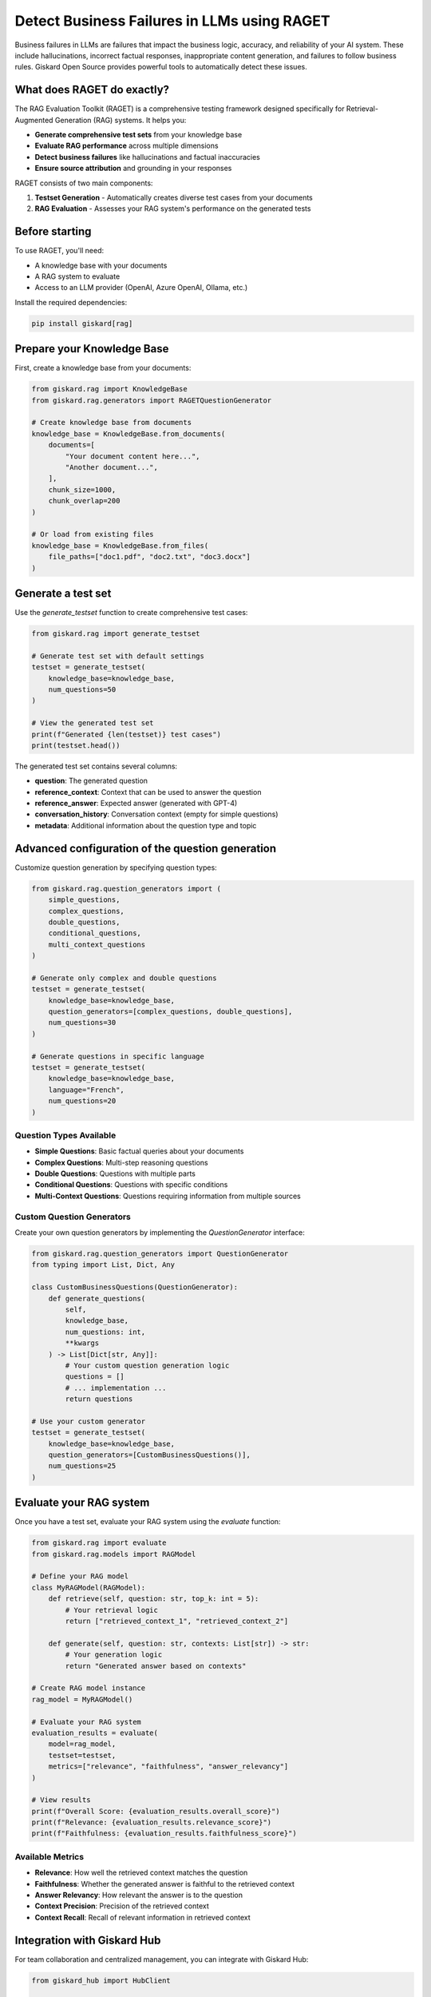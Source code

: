=============================================================
Detect Business Failures in LLMs using RAGET
=============================================================

Business failures in LLMs are failures that impact the business logic, accuracy, and reliability of your AI system. These include hallucinations, incorrect factual responses, inappropriate content generation, and failures to follow business rules. Giskard Open Source provides powerful tools to automatically detect these issues.

What does RAGET do exactly?
---------------------------

The RAG Evaluation Toolkit (RAGET) is a comprehensive testing framework designed specifically for Retrieval-Augmented Generation (RAG) systems. It helps you:

* **Generate comprehensive test sets** from your knowledge base
* **Evaluate RAG performance** across multiple dimensions
* **Detect business failures** like hallucinations and factual inaccuracies
* **Ensure source attribution** and grounding in your responses

RAGET consists of two main components:

1. **Testset Generation** - Automatically creates diverse test cases from your documents
2. **RAG Evaluation** - Assesses your RAG system's performance on the generated tests

Before starting
--------------

To use RAGET, you'll need:

* A knowledge base with your documents
* A RAG system to evaluate
* Access to an LLM provider (OpenAI, Azure OpenAI, Ollama, etc.)

Install the required dependencies:

.. code-block:: bash

   pip install giskard[rag]

Prepare your Knowledge Base
---------------------------

First, create a knowledge base from your documents:

.. code-block:: python

   from giskard.rag import KnowledgeBase
   from giskard.rag.generators import RAGETQuestionGenerator

   # Create knowledge base from documents
   knowledge_base = KnowledgeBase.from_documents(
       documents=[
           "Your document content here...",
           "Another document...",
       ],
       chunk_size=1000,
       chunk_overlap=200
   )

   # Or load from existing files
   knowledge_base = KnowledgeBase.from_files(
       file_paths=["doc1.pdf", "doc2.txt", "doc3.docx"]
   )

Generate a test set
-------------------

Use the `generate_testset` function to create comprehensive test cases:

.. code-block:: python

   from giskard.rag import generate_testset

   # Generate test set with default settings
   testset = generate_testset(
       knowledge_base=knowledge_base,
       num_questions=50
   )

   # View the generated test set
   print(f"Generated {len(testset)} test cases")
   print(testset.head())

The generated test set contains several columns:

* **question**: The generated question
* **reference_context**: Context that can be used to answer the question
* **reference_answer**: Expected answer (generated with GPT-4)
* **conversation_history**: Conversation context (empty for simple questions)
* **metadata**: Additional information about the question type and topic

Advanced configuration of the question generation
-----------------------------------------------

Customize question generation by specifying question types:

.. code-block:: python

   from giskard.rag.question_generators import (
       simple_questions,
       complex_questions,
       double_questions,
       conditional_questions,
       multi_context_questions
   )

   # Generate only complex and double questions
   testset = generate_testset(
       knowledge_base=knowledge_base,
       question_generators=[complex_questions, double_questions],
       num_questions=30
   )

   # Generate questions in specific language
   testset = generate_testset(
       knowledge_base=knowledge_base,
       language="French",
       num_questions=20
   )

Question Types Available
~~~~~~~~~~~~~~~~~~~~~~~~

* **Simple Questions**: Basic factual queries about your documents
* **Complex Questions**: Multi-step reasoning questions
* **Double Questions**: Questions with multiple parts
* **Conditional Questions**: Questions with specific conditions
* **Multi-Context Questions**: Questions requiring information from multiple sources

Custom Question Generators
~~~~~~~~~~~~~~~~~~~~~~~~~~

Create your own question generators by implementing the `QuestionGenerator` interface:

.. code-block:: python

   from giskard.rag.question_generators import QuestionGenerator
   from typing import List, Dict, Any

   class CustomBusinessQuestions(QuestionGenerator):
       def generate_questions(
           self,
           knowledge_base,
           num_questions: int,
           **kwargs
       ) -> List[Dict[str, Any]]:
           # Your custom question generation logic
           questions = []
           # ... implementation ...
           return questions

   # Use your custom generator
   testset = generate_testset(
       knowledge_base=knowledge_base,
       question_generators=[CustomBusinessQuestions()],
       num_questions=25
   )

Evaluate your RAG system
------------------------

Once you have a test set, evaluate your RAG system using the `evaluate` function:

.. code-block:: python

   from giskard.rag import evaluate
   from giskard.rag.models import RAGModel

   # Define your RAG model
   class MyRAGModel(RAGModel):
       def retrieve(self, question: str, top_k: int = 5):
           # Your retrieval logic
           return ["retrieved_context_1", "retrieved_context_2"]

       def generate(self, question: str, contexts: List[str]) -> str:
           # Your generation logic
           return "Generated answer based on contexts"

   # Create RAG model instance
   rag_model = MyRAGModel()

   # Evaluate your RAG system
   evaluation_results = evaluate(
       model=rag_model,
       testset=testset,
       metrics=["relevance", "faithfulness", "answer_relevancy"]
   )

   # View results
   print(f"Overall Score: {evaluation_results.overall_score}")
   print(f"Relevance: {evaluation_results.relevance_score}")
   print(f"Faithfulness: {evaluation_results.faithfulness_score}")

Available Metrics
~~~~~~~~~~~~~~~~

* **Relevance**: How well the retrieved context matches the question
* **Faithfulness**: Whether the generated answer is faithful to the retrieved context
* **Answer Relevancy**: How relevant the answer is to the question
* **Context Precision**: Precision of the retrieved context
* **Context Recall**: Recall of relevant information in retrieved context

Integration with Giskard Hub
----------------------------

For team collaboration and centralized management, you can integrate with Giskard Hub:

.. code-block:: python

   from giskard_hub import HubClient

   # Connect to Giskard Hub
   client = HubClient(
       url="https://your-hub-instance.com",
       api_key="your-api-key"
   )

   # Upload your test set
   dataset = client.datasets.create(
       name="Business Validation Test Set",
       data=testset,
       project_id="your-project-id"
   )

   # Run evaluation on the hub
   evaluation = client.evaluate(
       dataset=dataset,
       model="your-rag-model",
       name="Business Validation Run"
   )

Business Failure Detection Examples
----------------------------------

Detect common business failures in your RAG system:

.. code-block:: python

   # Test for hallucinations
   def test_no_hallucination(model, testset):
       """Test that the model doesn't generate information not in the context."""
       results = []
       for _, row in testset.iterrows():
           answer = model.generate(row['question'], [row['reference_context']])
           # Check if answer contains information not in context
           # Implementation depends on your specific requirements
           results.append(not contains_hallucination(answer, row['reference_context']))

       return sum(results) / len(results)

   # Test for factual accuracy
   def test_factual_accuracy(model, testset):
       """Test that the model provides factually correct answers."""
       results = []
       for _, row in testset.iterrows():
           answer = model.generate(row['question'], [row['reference_context']])
           # Compare with reference answer
           accuracy = calculate_similarity(answer, row['reference_answer'])
           results.append(accuracy)

       return sum(results) / len(results)

Continuous Monitoring
--------------------

Set up continuous monitoring for business failures:

.. code-block:: python

   import schedule
   import time

   def run_business_validation():
       """Run business validation tests regularly."""
       testset = generate_testset(knowledge_base, num_questions=20)
       results = evaluate(rag_model, testset)

       if results.overall_score < 0.8:
           print("Warning: Business validation score below threshold!")
           # Send alert, log issue, etc.

   # Schedule regular validation
   schedule.every().day.at("09:00").do(run_business_validation)
   schedule.every().hour.do(run_business_validation)

   while True:
       schedule.run_pending()
       time.sleep(60)

Best Practices
--------------

* **Generate diverse test cases**: Ensure coverage across all document topics
* **Use realistic questions**: Make test cases representative of actual user queries
* **Regular evaluation**: Run tests frequently to catch regressions
* **Monitor key metrics**: Focus on relevance, faithfulness, and accuracy
* **Iterate and improve**: Use results to enhance your RAG system

Troubleshooting
---------------

Common issues and solutions:

* **Low relevance scores**: Check your retrieval system and document chunking
* **High hallucination rates**: Verify context retrieval and generation logic
* **Poor answer quality**: Ensure sufficient context is provided to the generator

For additional support, join the `Giskard Discord community <https://discord.gg/giskard>`_ and ask questions in the #support channel.

Next Steps
----------

* **Explore Security Testing** - :doc:`/oss/sdk/security` for security vulnerability detection
* **Advance your Business Failure Testing** - Integrate tests into your CI/CD pipeline
